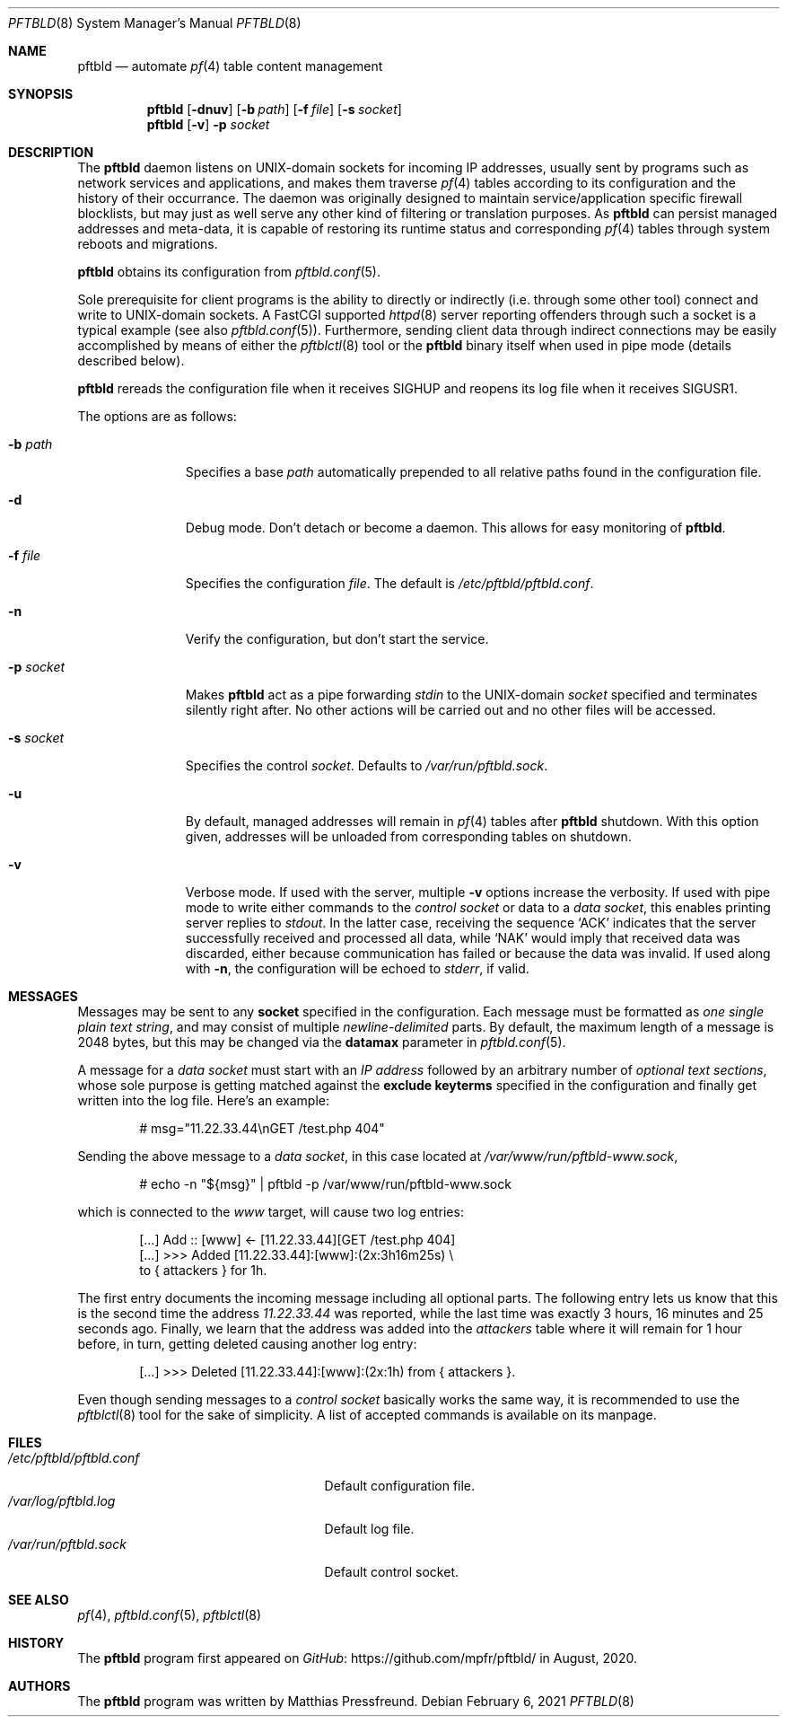 .\"
.\" Copyright (c) 2020, 2021 Matthias Pressfreund
.\"
.\" Permission to use, copy, modify, and distribute this software for any
.\" purpose with or without fee is hereby granted, provided that the above
.\" copyright notice and this permission notice appear in all copies.
.\"
.\" THE SOFTWARE IS PROVIDED "AS IS" AND THE AUTHOR DISCLAIMS ALL WARRANTIES
.\" WITH REGARD TO THIS SOFTWARE INCLUDING ALL IMPLIED WARRANTIES OF
.\" MERCHANTABILITY AND FITNESS. IN NO EVENT SHALL THE AUTHOR BE LIABLE FOR
.\" ANY SPECIAL, DIRECT, INDIRECT, OR CONSEQUENTIAL DAMAGES OR ANY DAMAGES
.\" WHATSOEVER RESULTING FROM LOSS OF USE, DATA OR PROFITS, WHETHER IN AN
.\" ACTION OF CONTRACT, NEGLIGENCE OR OTHER TORTIOUS ACTION, ARISING OUT OF
.\" OR IN CONNECTION WITH THE USE OR PERFORMANCE OF THIS SOFTWARE.
.\"
.Dd $Mdocdate: February 6 2021 $
.Dt PFTBLD 8
.Os
.Sh NAME
.Nm pftbld
.Nd automate
.Xr pf 4
table content management
.Sh SYNOPSIS
.Nm
.Op Fl dnuv
.Op Fl b Ar path
.Op Fl f Ar file
.Op Fl s Ar socket
.Nm
.Op Fl v
.Fl p Ar socket
.Sh DESCRIPTION
The
.Nm
daemon listens on UNIX-domain sockets for incoming IP addresses, usually sent
by programs such as network services and applications, and makes them traverse
.Xr pf 4
tables according to its configuration and the history of their occurrance.
The daemon was originally designed to maintain service/application specific
firewall blocklists, but may just as well serve any other kind of filtering or
translation purposes.
As
.Nm
can persist managed addresses and meta-data, it is capable of restoring its
runtime status and corresponding
.Xr pf 4
tables through system reboots and migrations.
.Pp
.Nm
obtains its configuration from
.Xr pftbld.conf 5 .
.Pp
Sole prerequisite for client programs is the ability to directly or indirectly
(i.e. through some other tool) connect and write to UNIX-domain sockets.
A FastCGI supported
.Xr httpd 8
server reporting offenders through such a socket is a typical example (see also
.Xr pftbld.conf 5 Ns ).
Furthermore, sending client data through indirect connections may be easily
accomplished by means of either the
.Xr pftblctl 8
tool or the
.Nm
binary itself when used in pipe mode (details described below).
.Pp
.Nm
rereads the configuration file when it receives
.Dv SIGHUP
and reopens its log file when it receives
.Dv SIGUSR1 .
.Pp
The options are as follows:
.Bl -tag -width "-s socket"
.It Fl b Ar path
Specifies a base
.Ar path
automatically prepended to all relative paths found in the configuration file.
.It Fl d
Debug mode.
Don't detach or become a daemon.
This allows for easy monitoring of
.Nm .
.It Fl f Ar file
Specifies the configuration
.Ar file .
The default is
.Pa /etc/pftbld/pftbld.conf .
.It Fl n
Verify the configuration, but don't start the service.
.It Fl p Ar socket
Makes
.Nm
act as a pipe forwarding
.Ar stdin
to the UNIX-domain
.Ar socket
specified and terminates silently right after.
No other actions will be carried out and no other files will be accessed.
.It Fl s Ar socket
Specifies the control
.Ar socket .
Defaults to
.Pa /var/run/pftbld.sock .
.It Fl u
By default, managed addresses will remain in
.Xr pf 4
tables after
.Nm
shutdown.
With this option given, addresses will be unloaded from corresponding tables
on shutdown.
.It Fl v
Verbose mode.
If used with the server, multiple
.Fl v
options increase the verbosity.
If used with pipe mode to write either commands to the
.Pa control socket
or data to a
.Pa data socket ,
this enables printing server replies to
.Ar stdout .
In the latter case, receiving the sequence
.Sq ACK
indicates that the server successfully received and processed all data, while
.Sq NAK
would imply that received data was discarded, either because communication has
failed or because the data was invalid.
If used along with
.Fl n ,
the configuration will be echoed to
.Ar stderr ,
if valid.
.El
.Sh MESSAGES
Messages may be sent to any
.Ic socket
specified in the configuration.
Each message must be formatted as
.Pa one single plain text string ,
and may consist of multiple
.Pa newline-delimited
parts.
By default, the maximum length of a message is 2048 bytes, but this may be
changed via the
.Ic datamax
parameter in
.Xr pftbld.conf 5 .
.Pp
A message for a
.Pa data socket
must start with an
.Pa IP address
followed by an arbitrary number of
.Pa optional text sections ,
whose sole purpose is getting matched against the
.Ic exclude keyterms
specified in the configuration and finally get written into the log file.
Here's an example:
.Bd -literal -offset indent
# msg="11.22.33.44\\nGET /test.php 404"
.Ed
.Pp
Sending the above message to a
.Pa data socket ,
in this case located at
.Pa /var/www/run/pftbld-www.sock ,
.Bd -literal -offset indent
# echo -n "${msg}" | pftbld -p /var/www/run/pftbld-www.sock
.Ed
.Pp
which is connected to the
.Pa www
target, will cause two log entries:
.Bd -literal -offset indent
[...] Add :: [www] <- [11.22.33.44][GET /test.php 404]
[...] >>> Added [11.22.33.44]:[www]:(2x:3h16m25s) \\
to { attackers } for 1h.
.Ed
.Pp
The first entry documents the incoming message including all optional parts.
The following entry lets us know that this is the second time the address
.Pa 11.22.33.44
was reported, while the last time was exactly 3 hours, 16 minutes and 25
seconds ago.
Finally, we learn that the address was added into the
.Pa attackers
table where it will remain for 1 hour before, in turn, getting deleted causing
another log entry:
.Bd -literal -offset indent
[...] >>> Deleted [11.22.33.44]:[www]:(2x:1h) from { attackers }.
.Ed
.Pp
Even though sending messages to a
.Pa control socket
basically works the same way, it is recommended to use the
.Xr pftblctl 8
tool for the sake of simplicity.
A list of accepted commands is available on its manpage.
.Sh FILES
.Bl -tag -width "/etc/pftbld/pftbld.conf" -compact
.It Pa /etc/pftbld/pftbld.conf
Default configuration file.
.It Pa /var/log/pftbld.log
Default log file.
.It Pa /var/run/pftbld.sock
Default control socket.
.El
.Sh SEE ALSO
.Xr pf 4 ,
.Xr pftbld.conf 5 ,
.Xr pftblctl 8
.Sh HISTORY
The
.Nm
program first appeared on
.Lk https://github.com/mpfr/pftbld/ GitHub
in August, 2020.
.Sh AUTHORS
.An -nosplit
The
.Nm
program was written by
.An Matthias Pressfreund .
